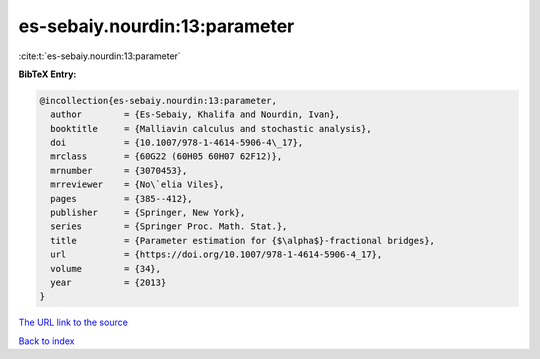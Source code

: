 es-sebaiy.nourdin:13:parameter
==============================

:cite:t:`es-sebaiy.nourdin:13:parameter`

**BibTeX Entry:**

.. code-block:: bibtex

   @incollection{es-sebaiy.nourdin:13:parameter,
     author        = {Es-Sebaiy, Khalifa and Nourdin, Ivan},
     booktitle     = {Malliavin calculus and stochastic analysis},
     doi           = {10.1007/978-1-4614-5906-4\_17},
     mrclass       = {60G22 (60H05 60H07 62F12)},
     mrnumber      = {3070453},
     mrreviewer    = {No\`elia Viles},
     pages         = {385--412},
     publisher     = {Springer, New York},
     series        = {Springer Proc. Math. Stat.},
     title         = {Parameter estimation for {$\alpha$}-fractional bridges},
     url           = {https://doi.org/10.1007/978-1-4614-5906-4_17},
     volume        = {34},
     year          = {2013}
   }

`The URL link to the source <https://doi.org/10.1007/978-1-4614-5906-4_17>`__


`Back to index <../By-Cite-Keys.html>`__
